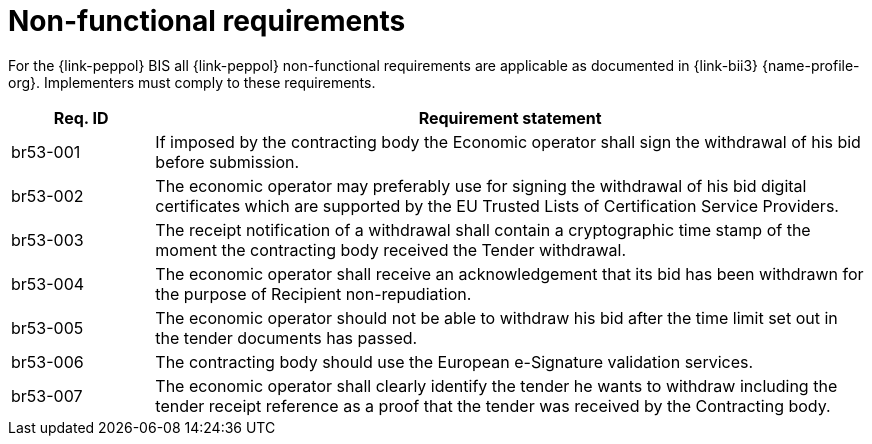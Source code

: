 
= Non-functional requirements

For the {link-peppol} BIS all {link-peppol} non-functional requirements are applicable as documented in {link-bii3} {name-profile-org}. Implementers must comply to these requirements.

[cols="2,10", options="header"]
|===
| Req. ID
| Requirement statement

| br53-001
| If imposed by the contracting body the Economic operator shall sign the withdrawal of his bid before submission.

| br53-002
| The economic operator may preferably use for signing the withdrawal of his bid digital certificates which are supported by the EU Trusted Lists of Certification Service Providers.

| br53-003
| The receipt notification of a withdrawal shall contain a cryptographic time stamp of the moment the contracting body received the Tender withdrawal.

| br53-004
| The economic operator shall receive an acknowledgement that its bid has been withdrawn for the purpose of Recipient non-repudiation.

| br53-005
| The economic operator should not be able to withdraw his bid after the time limit set out in the tender documents has passed.

| br53-006
| The contracting body should use the European e-Signature validation services.

| br53-007
| The economic operator shall clearly identify the tender he wants to withdraw including the tender receipt reference as a proof that the tender was received by the Contracting body.


|===